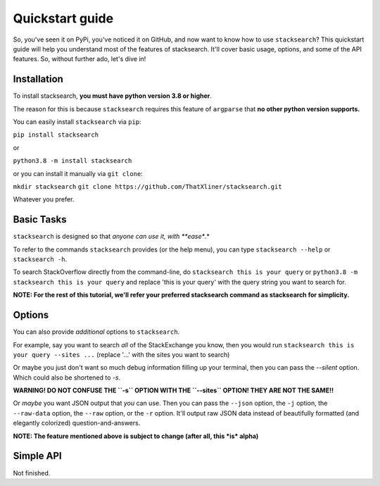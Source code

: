 ===============================
Quickstart guide
===============================

So, you've seen it on PyPi, you've noticed it on GitHub, and now want to know how to use ``stacksearch``? This quickstart guide will help you understand most of the features of stacksearch. It'll cover basic usage, options, and some of the API features. So, without further ado, let's dive in!

Installation
----------------

To install stacksearch, **you must have python version 3.8 or higher**.

The reason for this is because ``stacksearch`` requires this feature of ``argparse`` that **no other python version supports.**

You can easily install ``stacksearch`` via ``pip``:

``pip install stacksearch``

or

``python3.8 -m install stacksearch``

or you can install it manually via ``git clone``:

``mkdir stacksearch``
``git clone https://github.com/ThatXliner/stacksearch.git``

Whatever you prefer.


Basic Tasks
----------------

``stacksearch`` is designed so that *anyone can use it, with **ease**.*

To refer to the commands ``stacksearch`` provides (or the help menu), you can type ``stacksearch --help`` or ``stacksearch -h``.

To search StackOverflow directly from the command-line, do ``stacksearch this is your query`` or ``python3.8 -m stacksearch this is your query`` and replace 'this is your query' with the query string you want to search for.

**NOTE: For the rest of this tutorial, we'll refer your preferred stacksearch command as stacksearch for simplicity.**



Options
----------------

You can also provide *additional* options to ``stacksearch``.

For example, say you want to search *all* of the StackExchange you know, then you would run ``stacksearch this is your query --sites ...`` (replace '...' with the sites you want to search)

Or maybe you just don't want so much debug information filling up your terminal, then you can pass the `--silent` option. Which could also be shortened to `-s`.

**WARNING! DO NOT CONFUSE THE ``-s`` OPTION WITH THE ``--sites`` OPTION! THEY ARE NOT THE SAME!!**

Or *maybe* you want JSON output that *you* can use. Then you can pass the ``--json`` option, the ``-j`` option, the ``--raw-data`` option, the ``--raw`` option, or the ``-r`` option. It'll output raw JSON data instead of beautifully formatted (and elegantly colorized) question-and-answers.

**NOTE: The feature mentioned above is subject to change (after all, this *is* alpha)**

Simple API
----------------

Not finished.
